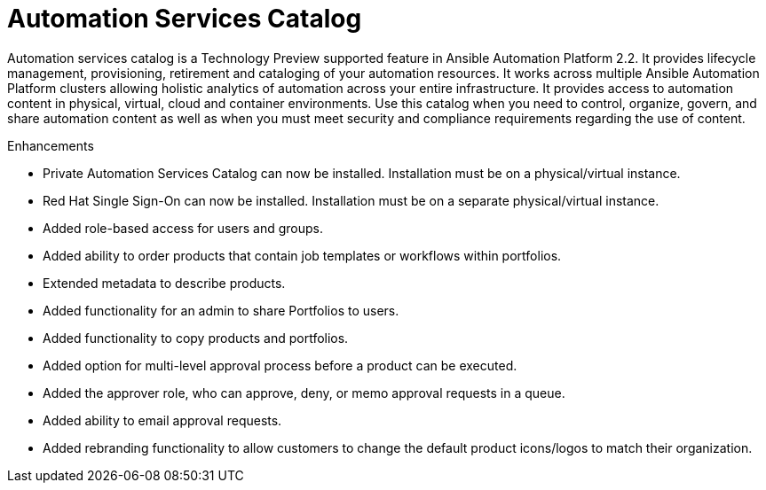 [[catalog-05-2022]]
= Automation Services Catalog

Automation services catalog is a Technology Preview supported feature in Ansible Automation Platform 2.2. It provides lifecycle management, provisioning, retirement and cataloging of your automation resources. It works across multiple Ansible Automation Platform clusters allowing holistic analytics of automation across your entire infrastructure. It provides access to automation content in physical, virtual, cloud and container environments. Use this catalog when you need to control, organize, govern, and share automation content as well as when you must meet security and compliance requirements regarding the use of content.

.Enhancements

* Private Automation Services Catalog can now be installed. Installation must be on a physical/virtual instance.
* Red Hat Single Sign-On can now be installed. Installation must be on a separate physical/virtual instance.
* Added role-based access for users and groups.
* Added ability to order products that contain job templates or workflows within portfolios.
* Extended metadata to describe products.
* Added functionality for an admin to share Portfolios to users.
* Added functionality to copy products and portfolios.
* Added option for multi-level approval process before a product can be executed.
* Added the approver role, who can approve, deny, or memo approval requests in a queue.
* Added ability to email approval requests.
* Added rebranding functionality to allow customers to change the default product icons/logos to match their organization.
